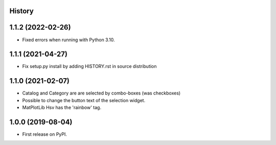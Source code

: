 .. :changelog:

History
-------

1.1.2 (2022-02-26)
------------------
*   Fixed errors when running with Python 3.10.

1.1.1 (2021-04-27)
------------------
*   Fix setup.py install by adding HISTORY.rst in source distribution

1.1.0 (2021-02-07)
------------------
*   Catalog and Category are are selected by combo-boxes (was checkboxes)
*   Possible to change the button text of the selection widget.
*   MatPlotLib Hsv has the 'rainbow' tag.


1.0.0 (2019-08-04)
------------------
*   First release on PyPI.
